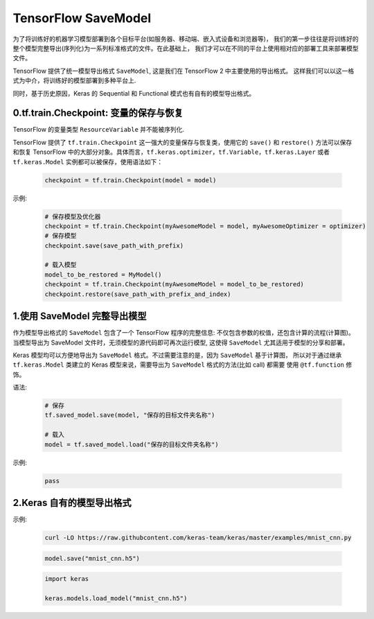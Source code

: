 
TensorFlow SaveModel
=============================

为了将训练好的机器学习模型部署到各个目标平台(如服务器、移动端、嵌入式设备和浏览器等)，
我们的第一步往往是将训练好的整个模型完整导出(序列化)为一系列标准格式的文件。在此基础上，
我们才可以在不同的平台上使用相对应的部署工具来部署模型文件。

TensorFlow 提供了统一模型导出格式 ``SaveModel``, 这是我们在 TensorFlow 2 中主要使用的导出格式。
这样我们可以以这一格式为中介，将训练好的模型部署到多种平台上. 

同时，基于历史原因，Keras 的 Sequential 和 Functional 模式也有自有的模型导出格式。


0.tf.train.Checkpoint: 变量的保存与恢复
----------------------------------------

TensorFlow 的变量类型 ``ResourceVariable`` 并不能被序列化. 

TensorFlow 提供了 ``tf.train.Checkpoint`` 这一强大的变量保存与恢复类，使用它的 ``save()`` 和 ``restore()`` 方法可以保存
和恢复 TensorFlow 中的大部分对象。具体而言，``tf.keras.optimizer``，``tf.Variable``，``tf.keras.Layer`` 或者 ``tf.keras.Model``
实例都可以被保存，使用语法如下：

    .. code-block:: python

        checkpoint = tf.train.Checkpoint(model = model)

示例:

    .. code-block:: python

        # 保存模型及优化器
        checkpoint = tf.train.Checkpoint(myAwesomeModel = model, myAwesomeOptimizer = optimizer)
        # 保存模型
        checkpoint.save(save_path_with_prefix)

        # 载入模型
        model_to_be_restored = MyModel()
        checkpoint = tf.train.Checkpoint(myAwesomeModel = model_to_be_restored)
        checkpoint.restore(save_path_with_prefix_and_index)


1.使用 SaveModel 完整导出模型
----------------------------------------

作为模型导出格式的 ``SaveModel`` 包含了一个 TensorFlow 程序的完整信息: 不仅包含参数的权值，还包含计算的流程(计算图)。
当模型导出为 SaveModel 文件时，无须模型的源代码即可再次运行模型, 这使得 ``SaveModel`` 尤其适用于模型的分享和部署。

Keras 模型均可以方便地导出为 ``SaveModel`` 格式。不过需要注意的是，因为 ``SaveModel`` 基于计算图，
所以对于通过继承 ``tf.keras.Model`` 类建立的 Keras 模型来说，需要导出为 ``SaveModel`` 格式的方法(比如 call) 都需要
使用 ``@tf.function`` 修饰。


语法:

    .. code-block:: python

        # 保存
        tf.saved_model.save(model, "保存的目标文件夹名称")

        # 载入
        model = tf.saved_model.load("保存的目标文件夹名称")

示例:

    .. code-block:: python

        pass


2.Keras 自有的模型导出格式
----------------------------------------

示例:

    .. code-block:: shell

        curl -LO https://raw.githubcontent.com/keras-team/keras/master/examples/mnist_cnn.py


    .. code-block:: python

        model.save("mnist_cnn.h5")

    
    .. code-block:: python
    
        import keras

        keras.models.load_model("mnist_cnn.h5")